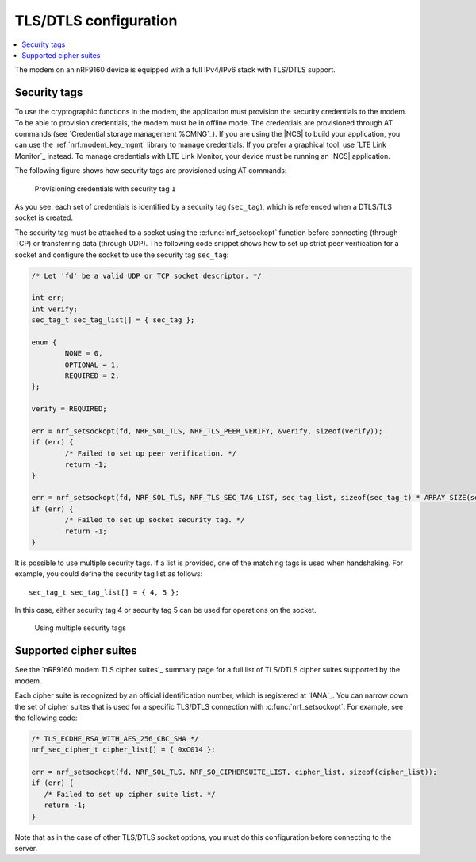 .. _tls_dtls_configuration:

TLS/DTLS configuration
######################

.. contents::
   :local:
   :depth: 2

The modem on an nRF9160 device is equipped with a full IPv4/IPv6 stack with TLS/DTLS support.

.. _security_tags:

Security tags
*************

To use the cryptographic functions in the modem, the application must provision the security credentials to the modem.
To be able to provision credentials, the modem must be in offline mode.
The credentials are provisioned through AT commands (see `Credential storage management %CMNG`_).
If you are using the |NCS| to build your application, you can use the :ref:`nrf:modem_key_mgmt` library to manage credentials.
If you prefer a graphical tool, use `LTE Link Monitor`_ instead.
To manage credentials with LTE Link Monitor, your device must be running an |NCS| application.

The following figure shows how security tags are provisioned using AT commands:

.. figure:: images/security_tags.svg
   :alt: Provisioning credentials with a security tag

   Provisioning credentials with security tag ``1``

As you see, each set of credentials is identified by a security tag (``sec_tag``), which is referenced when a DTLS/TLS socket is created.

The security tag must be attached to a socket using the :c:func:`nrf_setsockopt` function before connecting (through TCP) or transferring data (through UDP).
The following code snippet shows how to set up strict peer verification for a socket and configure the socket to use the security tag ``sec_tag``:

.. code-block:: c

   /* Let 'fd' be a valid UDP or TCP socket descriptor. */

   int err;
   int verify;
   sec_tag_t sec_tag_list[] = { sec_tag };

   enum {
   	   NONE = 0,
	   OPTIONAL = 1,
	   REQUIRED = 2,
   };

   verify = REQUIRED;

   err = nrf_setsockopt(fd, NRF_SOL_TLS, NRF_TLS_PEER_VERIFY, &verify, sizeof(verify));
   if (err) {
	   /* Failed to set up peer verification. */
	   return -1;
   }

   err = nrf_setsockopt(fd, NRF_SOL_TLS, NRF_TLS_SEC_TAG_LIST, sec_tag_list, sizeof(sec_tag_t) * ARRAY_SIZE(sec_tag_list));
   if (err) {
	   /* Failed to set up socket security tag. */
	   return -1;
   }


It is possible to use multiple security tags.
If a list is provided, one of the matching tags is used when handshaking.
For example, you could define the security tag list as follows::

   sec_tag_t sec_tag_list[] = { 4, 5 };

In this case, either security tag 4 or security tag 5 can be used for operations on the socket.

.. figure:: images/security_tags2.svg
   :alt: Using multiple security tags

   Using multiple security tags

Supported cipher suites
***********************

See the `nRF9160 modem TLS cipher suites`_ summary page for a full list of TLS/DTLS cipher suites supported by the modem.

Each cipher suite is recognized by an official identification number, which is registered at `IANA`_.
You can narrow down the set of cipher suites that is used for a specific TLS/DTLS connection with :c:func:`nrf_setsockopt`.
For example, see the following code:

.. code-block:: c

   /* TLS_ECDHE_RSA_WITH_AES_256_CBC_SHA */
   nrf_sec_cipher_t cipher_list[] = { 0xC014 };

   err = nrf_setsockopt(fd, NRF_SOL_TLS, NRF_SO_CIPHERSUITE_LIST, cipher_list, sizeof(cipher_list));
   if (err) {
      /* Failed to set up cipher suite list. */
      return -1;
   }

Note that as in the case of other TLS/DTLS socket options, you must do this configuration before connecting to the server.

